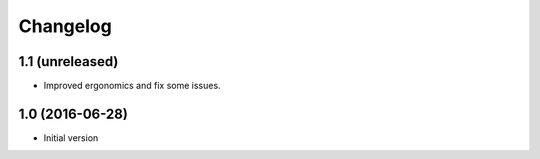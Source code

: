 Changelog
=========

1.1 (unreleased)
----------------

- Improved ergonomics and fix some issues.


1.0 (2016-06-28)
----------------

-  Initial version
